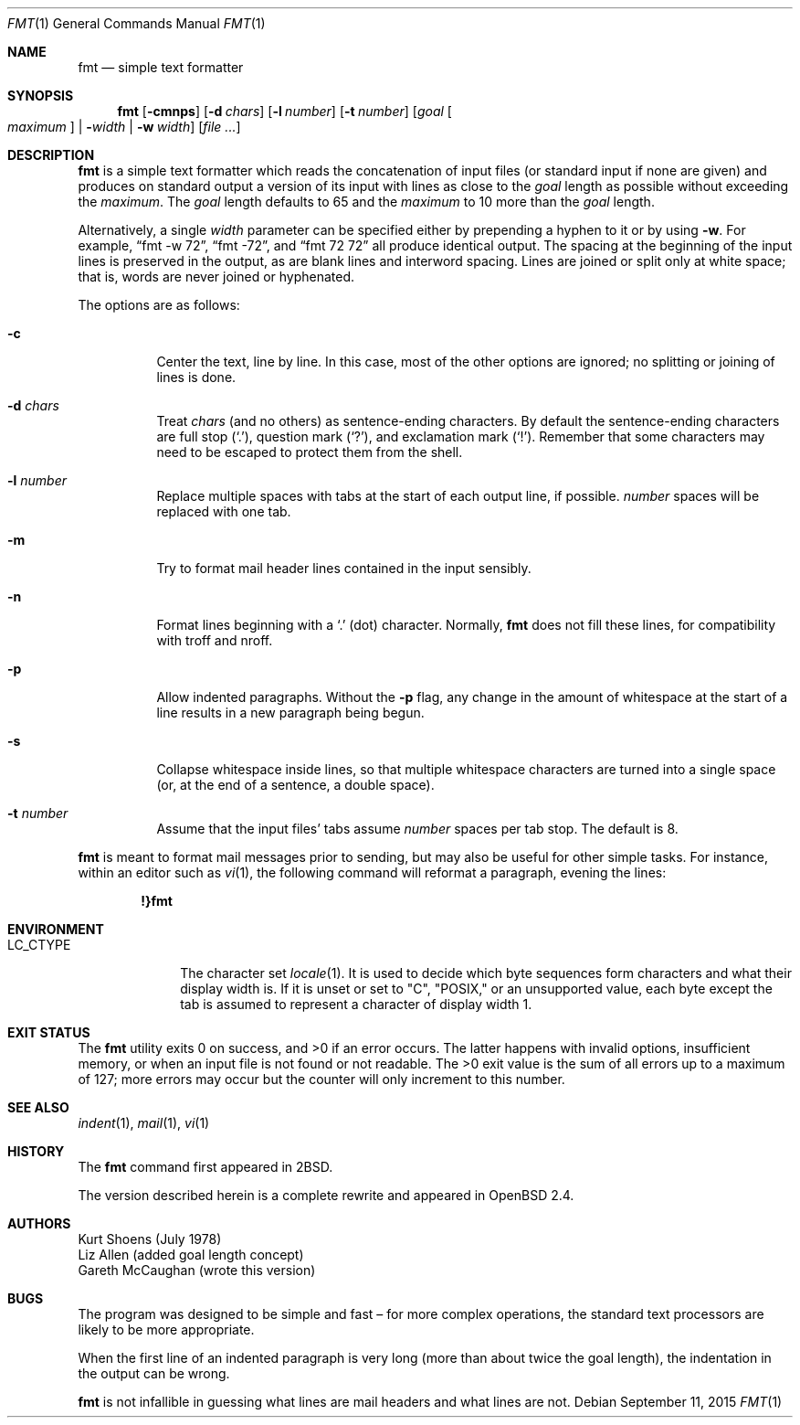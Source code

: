 .\" $OpenBSD: fmt.1,v 1.27 2015/09/11 19:20:18 schwarze Exp $
.\"
.\" Copyright (c) 1980, 1990, 1993
.\"	The Regents of the University of California.  All rights reserved.
.\"
.\" Redistribution and use in source and binary forms, with or without
.\" modification, are permitted provided that the following conditions
.\" are met:
.\" 1. Redistributions of source code must retain the above copyright
.\"    notice, this list of conditions and the following disclaimer.
.\" 2. Redistributions in binary form must reproduce the above copyright
.\"    notice, this list of conditions and the following disclaimer in the
.\"    documentation and/or other materials provided with the distribution.
.\" 3. Neither the name of the University nor the names of its contributors
.\"    may be used to endorse or promote products derived from this software
.\"    without specific prior written permission.
.\"
.\" THIS SOFTWARE IS PROVIDED BY THE REGENTS AND CONTRIBUTORS ``AS IS'' AND
.\" ANY EXPRESS OR IMPLIED WARRANTIES, INCLUDING, BUT NOT LIMITED TO, THE
.\" IMPLIED WARRANTIES OF MERCHANTABILITY AND FITNESS FOR A PARTICULAR PURPOSE
.\" ARE DISCLAIMED.  IN NO EVENT SHALL THE REGENTS OR CONTRIBUTORS BE LIABLE
.\" FOR ANY DIRECT, INDIRECT, INCIDENTAL, SPECIAL, EXEMPLARY, OR CONSEQUENTIAL
.\" DAMAGES (INCLUDING, BUT NOT LIMITED TO, PROCUREMENT OF SUBSTITUTE GOODS
.\" OR SERVICES; LOSS OF USE, DATA, OR PROFITS; OR BUSINESS INTERRUPTION)
.\" HOWEVER CAUSED AND ON ANY THEORY OF LIABILITY, WHETHER IN CONTRACT, STRICT
.\" LIABILITY, OR TORT (INCLUDING NEGLIGENCE OR OTHERWISE) ARISING IN ANY WAY
.\" OUT OF THE USE OF THIS SOFTWARE, EVEN IF ADVISED OF THE POSSIBILITY OF
.\" SUCH DAMAGE.
.\"
.\"     @(#)fmt.1	8.1 (Berkeley) 6/6/93
.\"
.Dd $Mdocdate: September 11 2015 $
.Dt FMT 1
.Os
.Sh NAME
.Nm fmt
.Nd simple text formatter
.Sh SYNOPSIS
.Nm fmt
.Op Fl cmnps
.Op Fl d Ar chars
.Op Fl l Ar number
.Op Fl t Ar number
.Op Ar goal Oo Ar maximum Oc | Fl Ar width | Fl w Ar width
.Op Ar
.Sh DESCRIPTION
.Nm
is a simple text formatter which reads the concatenation of input
files (or standard input if none are given) and produces on standard
output a version of its input with lines as close to the
.Ar goal
length
as possible without exceeding the
.Ar maximum .
The
.Ar goal
length defaults
to 65 and the
.Ar maximum
to 10 more than the
.Ar goal
length.
.Pp
Alternatively, a single
.Ar width
parameter can be specified either by prepending a hyphen to it or by using
.Fl w .
For example,
.Dq fmt -w 72 ,
.Dq fmt -72 ,
and
.Dq fmt 72 72
all produce identical output.
The spacing at the beginning of the input lines is preserved in the output,
as are blank lines and interword spacing.
Lines are joined or split only at white space; that is, words are never
joined or hyphenated.
.Pp
The options are as follows:
.Bl -tag -width Ds
.It Fl c
Center the text, line by line.
In this case, most of the other
options are ignored; no splitting or joining of lines is done.
.It Fl d Ar chars
Treat
.Ar chars
(and no others) as sentence-ending characters.
By default the
sentence-ending characters are full stop
.Pq Ql \&. ,
question mark
.Pq Ql \&? ,
and exclamation mark
.Pq Ql \&! .
Remember that some characters may need to be
escaped to protect them from the shell.
.It Fl l Ar number
Replace multiple spaces with tabs at the start of each output
line, if possible.
.Ar number
spaces will be replaced with one tab.
.It Fl m
Try to format mail header lines contained in the input sensibly.
.It Fl n
Format lines beginning with a
.Ql \&.
(dot) character.
Normally,
.Nm
does not fill these lines,
for compatibility with troff and nroff.
.It Fl p
Allow indented paragraphs.
Without the
.Fl p
flag, any change in the amount of whitespace at the start of a line
results in a new paragraph being begun.
.It Fl s
Collapse whitespace inside lines, so that multiple whitespace
characters are turned into a single space
(or, at the end of a
sentence, a double space).
.It Fl t Ar number
Assume that the input files' tabs assume
.Ar number
spaces per tab stop.
The default is 8.
.El
.Pp
.Nm
is meant to format mail messages prior to sending, but may also be useful
for other simple tasks.
For instance,
within an editor such as
.Xr vi 1 ,
the following command
will reformat a paragraph,
evening the lines:
.Pp
.Dl !}fmt
.Sh ENVIRONMENT
.Bl -tag -width LC_CTYPE
.It Ev LC_CTYPE
The character set
.Xr locale 1 .
It is used to decide which byte sequences form characters and what
their display width is.
If it is unset or set to
.Qq C ,
.Qq POSIX,
or an unsupported value, each byte except the tab is assumed
to represent a character of display width 1.
.El
.Sh EXIT STATUS
.Ex -std
The latter happens with invalid options, insufficient memory,
or when an input file is not found or not readable.
The >0 exit value is the sum of all errors up to a maximum of 127;
more errors may occur but the counter will only increment to this number.
.Sh SEE ALSO
.Xr indent 1 ,
.Xr mail 1 ,
.Xr vi 1
.Sh HISTORY
The
.Nm
command first appeared in
.Bx 2 .
.Pp
The version described herein is a complete rewrite and appeared in
.Ox 2.4 .
.Sh AUTHORS
.An Kurt Shoens
(July 1978)
.An Liz Allen
(added goal length concept)
.An Gareth McCaughan
(wrote this version)
.Sh BUGS
The program was designed to be simple and fast \(en for more complex
operations, the standard text processors are likely to be more appropriate.
.Pp
When the first line of an indented paragraph is very long (more than
about twice the goal length), the indentation in the output can be
wrong.
.Pp
.Nm
is not infallible in guessing what lines are mail headers and what
lines are not.
